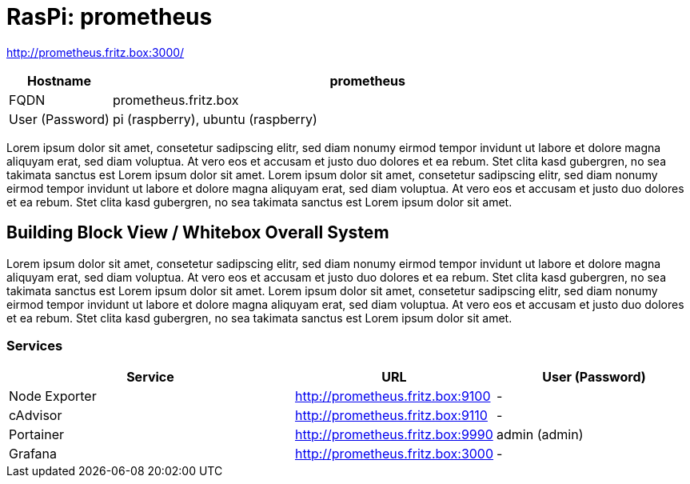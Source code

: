 = RasPi: prometheus

http://prometheus.fritz.box:3000/

[cols="^1,5", options="header"]
|===
|Hostname |prometheus
|FQDN |prometheus.fritz.box
|User (Password) |pi (raspberry), ubuntu (raspberry)
|===

Lorem ipsum dolor sit amet, consetetur sadipscing elitr, sed diam nonumy eirmod tempor invidunt ut labore et dolore magna aliquyam erat, sed diam voluptua. At vero eos et accusam et justo duo dolores et ea rebum. Stet clita kasd gubergren, no sea takimata sanctus est Lorem ipsum dolor sit amet. Lorem ipsum dolor sit amet, consetetur sadipscing elitr, sed diam nonumy eirmod tempor invidunt ut labore et dolore magna aliquyam erat, sed diam voluptua. At vero eos et accusam et justo duo dolores et ea rebum. Stet clita kasd gubergren, no sea takimata sanctus est Lorem ipsum dolor sit amet.

== Building Block View / Whitebox Overall System
Lorem ipsum dolor sit amet, consetetur sadipscing elitr, sed diam nonumy eirmod tempor invidunt ut labore et dolore magna aliquyam erat, sed diam voluptua. At vero eos et accusam et justo duo dolores et ea rebum. Stet clita kasd gubergren, no sea takimata sanctus est Lorem ipsum dolor sit amet. Lorem ipsum dolor sit amet, consetetur sadipscing elitr, sed diam nonumy eirmod tempor invidunt ut labore et dolore magna aliquyam erat, sed diam voluptua. At vero eos et accusam et justo duo dolores et ea rebum. Stet clita kasd gubergren, no sea takimata sanctus est Lorem ipsum dolor sit amet.

=== Services
[cols="3,1,2", options="header"]
|===
|Service |URL |User (Password)
|Node Exporter |http://prometheus.fritz.box:9100 |-
|cAdvisor |http://prometheus.fritz.box:9110 |-
|Portainer |http://prometheus.fritz.box:9990 |admin (admin)
|Grafana |http://prometheus.fritz.box:3000 |-
|===
